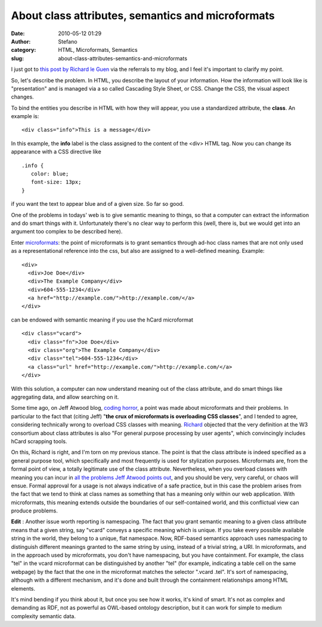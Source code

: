 About class attributes, semantics and microformats
##################################################
:date: 2010-05-12 01:29
:author: Stefano
:category: HTML, Microformats, Semantics
:slug: about-class-attributes-semantics-and-microformats

I just got to `this post by Richard le
Guen <http://richard.jp.leguen.ca/not-blog/a-css-class>`_ via the
referrals to my blog, and I feel it's important to clarify my point.

So, let's describe the problem. In HTML, you describe the layout of your
information. How the information will look like is "presentation" and is
managed via a so called Cascading Style Sheet, or CSS. Change the CSS,
the visual aspect changes.

To bind the entities you describe in HTML with how they will appear, you
use a standardized attribute, the **class**. An example is:

::

    <div class="info">This is a message</div>

In this example, the **info** label is the class assigned to the content
of the <div> HTML tag. Now you can change its appearance with a CSS
directive like

::

    .info {
       color: blue;
       font-size: 13px;
    }

if you want the text to appear blue and of a given size. So far so good.

One of the problems in todays' web is to give semantic meaning to
things, so that a computer can extract the information and do smart
things with it. Unfortunately there's no clear way to perform this
(well, there is, but we would get into an argument too complex to be
described here).

Enter `microformats <http://en.wikipedia.org/wiki/Microformat>`_: the
point of microformats is to grant semantics through ad-hoc class names
that are not only used as a representational reference into the css, but
also are assigned to a well-defined meaning. Example:

::

     <div>
       <div>Joe Doe</div>
       <div>The Example Company</div>
       <div>604-555-1234</div>
       <a href="http://example.com/">http://example.com/</a>
     </div>

can be endowed with semantic meaning if you use the hCard microformat

::

     <div class="vcard">
       <div class="fn">Joe Doe</div>
       <div class="org">The Example Company</div>
       <div class="tel">604-555-1234</div>
       <a class="url" href="http://example.com/">http://example.com/</a>
     </div>

With this solution, a computer can now understand meaning out of the
class attribute, and do smart things like aggregating data, and allow
searching on it.

Some time ago, on Jeff Atwood blog, `coding
horror <http://www.codinghorror.com/blog/2009/12/microformats-boon-or-bane.html>`_,
a point was made about microformats and their problems. In particular to
the fact that (citing Jeff) "**the crux of microformats is overloading
CSS classes**", and I tended to agree, considering technically wrong to
overload CSS classes with meaning.
`Richard <http://richard.jp.leguen.ca/not-blog/a-css-class>`_ objected
that the very definition at the W3 consortium about class attributes is
also "For general purpose processing by user agents", which convincingly
includes hCard scrapping tools.

On this, Richard is right, and I'm torn on my previous stance. The point
is that the class attribute is indeed specified as a general purpose
tool, which specifically and most frequently is used for stylization
purposes. Microformats are, from the formal point of view, a totally
legitimate use of the class attribute. Nevertheless, when you overload
classes with meaning you can incur in `all the problems Jeff Atwood
points
out <http://www.codinghorror.com/blog/2009/12/microformats-boon-or-bane.html>`_,
and you should be very, very careful, or chaos will ensue. Formal
approval for a usage is not always indicative of a safe practice, but in
this case the problem arises from the fact that we tend to think at
class names as something that has a meaning only within our web
application. With microformats, this meaning extends outside the
boundaries of our self-contained world, and this conflictual view can
produce problems.

**Edit** : Another issue worth reporting is namespacing. The fact that
you grant semantic meaning to a given class attribute means that a given
string, say "vcard" conveys a specific meaning which is unique. If you
take every possible available string in the world, they belong to a
unique, flat namespace. Now, RDF-based semantics approach uses
namespacing to distinguish different meanings granted to the same string
by using, instead of a trivial string, a URI. In microformats, and in
the approach used by microformats, you don't have namespacing, but you
have containment. For example, the class "tel" in the vcard microformat
can be distinguished by another "tel" (for example, indicating a table
cell on the same webpage) by the fact that the one in the microformat
matches the selector ".vcard .tel". It's sort of namespacing, although
with a different mechanism, and it's done and built through the
containment relationships among HTML elements.

It's mind bending if you think about it, but once you see how it works,
it's kind of smart. It's not as complex and demanding as RDF, not as
powerful as OWL-based ontology description, but it can work for simple
to medium complexity semantic data.
